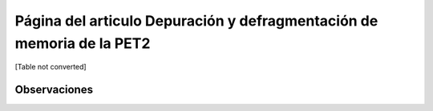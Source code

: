 
Página del articulo Depuración y defragmentación de memoria de la PET2
======================================================================

[Table not converted]

Observaciones
-------------

